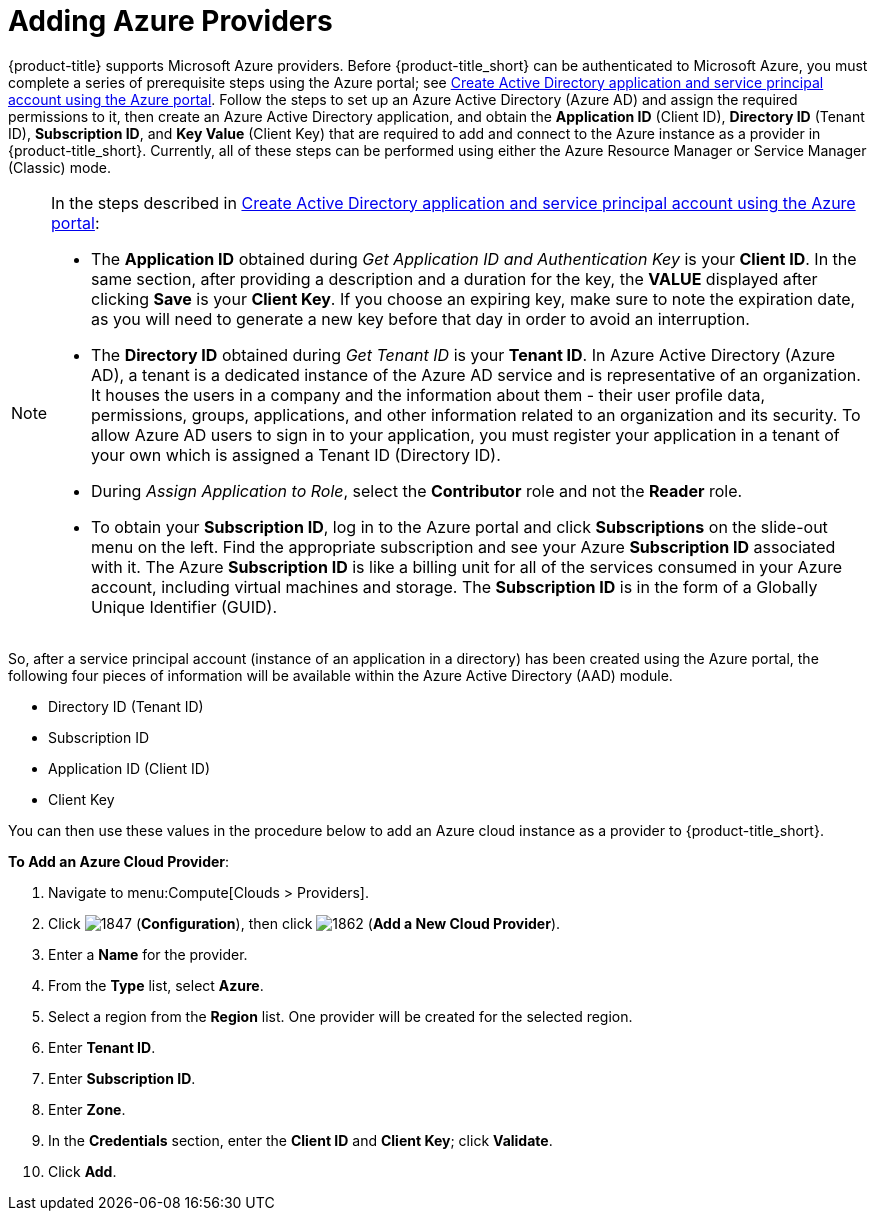[[adding-azure-providers]]

= Adding Azure Providers

{product-title} supports Microsoft Azure providers. Before {product-title_short} can be authenticated to Microsoft Azure, you must complete a series of prerequisite steps using the Azure portal; see link:https://azure.microsoft.com/en-us/documentation/articles/resource-group-create-service-principal-portal/[Create Active Directory application and service principal account using the Azure portal]. Follow the steps to set up an Azure Active Directory (Azure AD) and assign the required permissions to it, then create an Azure Active Directory application, and obtain the *Application ID* (Client ID), *Directory ID* (Tenant ID), *Subscription ID*, and *Key Value* (Client Key) that are required to add and connect to the Azure instance as a provider in {product-title_short}. Currently, all of these steps can be performed using either the Azure Resource Manager or Service Manager (Classic) mode. 

[NOTE]
====
In the steps described in link:https://azure.microsoft.com/en-us/documentation/articles/resource-group-create-service-principal-portal/[Create Active Directory application and service principal account using the Azure portal]:

* The *Application ID* obtained during _Get Application ID and Authentication Key_ is your *Client ID*. In the same section, after providing a description and a duration for the key, the *VALUE* displayed after clicking *Save* is your *Client Key*. If you choose an expiring key, make sure to note the expiration date, as you will need to generate a new key before that day in order to avoid an interruption.

* The *Directory ID* obtained during _Get Tenant ID_ is your *Tenant ID*. In Azure Active Directory (Azure AD), a tenant is a dedicated instance of the Azure AD service and is representative of an organization. It houses the users in a company and the information about them - their user profile data, permissions, groups, applications, and other information related to an organization and its security. To allow Azure AD users to sign in to your application, you must register your application in a tenant of your own which is assigned a Tenant ID (Directory ID). 

* During _Assign Application to Role_, select the *Contributor* role and not the *Reader* role.

* To obtain your *Subscription ID*, log in to the Azure portal and click *Subscriptions* on the slide-out menu on the left. Find the appropriate subscription and see your Azure *Subscription ID* associated with it. The Azure *Subscription ID* is like a billing unit for all of the services consumed in your Azure account, including virtual machines and storage. The *Subscription ID* is in the form of a Globally Unique Identifier (GUID).
====

So, after a service principal account (instance of an application in a directory) has been created using the Azure portal, the following four pieces of information will be available within the Azure Active Directory (AAD) module.

* Directory ID (Tenant ID)
* Subscription ID
* Application ID (Client ID)
* Client Key

You can then use these values in the procedure below to add an Azure cloud instance as a provider to {product-title_short}.

*To Add an Azure Cloud Provider*:

. Navigate to menu:Compute[Clouds > Providers].
. Click image:1847.png[] (*Configuration*), then click image:1862.png[] (*Add a New Cloud Provider*).
. Enter a *Name* for the provider.
. From the *Type* list, select *Azure*.
. Select a region from the *Region* list. One provider will be created for the selected region.
. Enter *Tenant ID*.
. Enter *Subscription ID*.
. Enter *Zone*.
. In the *Credentials* section, enter the *Client ID* and *Client Key*; click *Validate*.
. Click *Add*.









